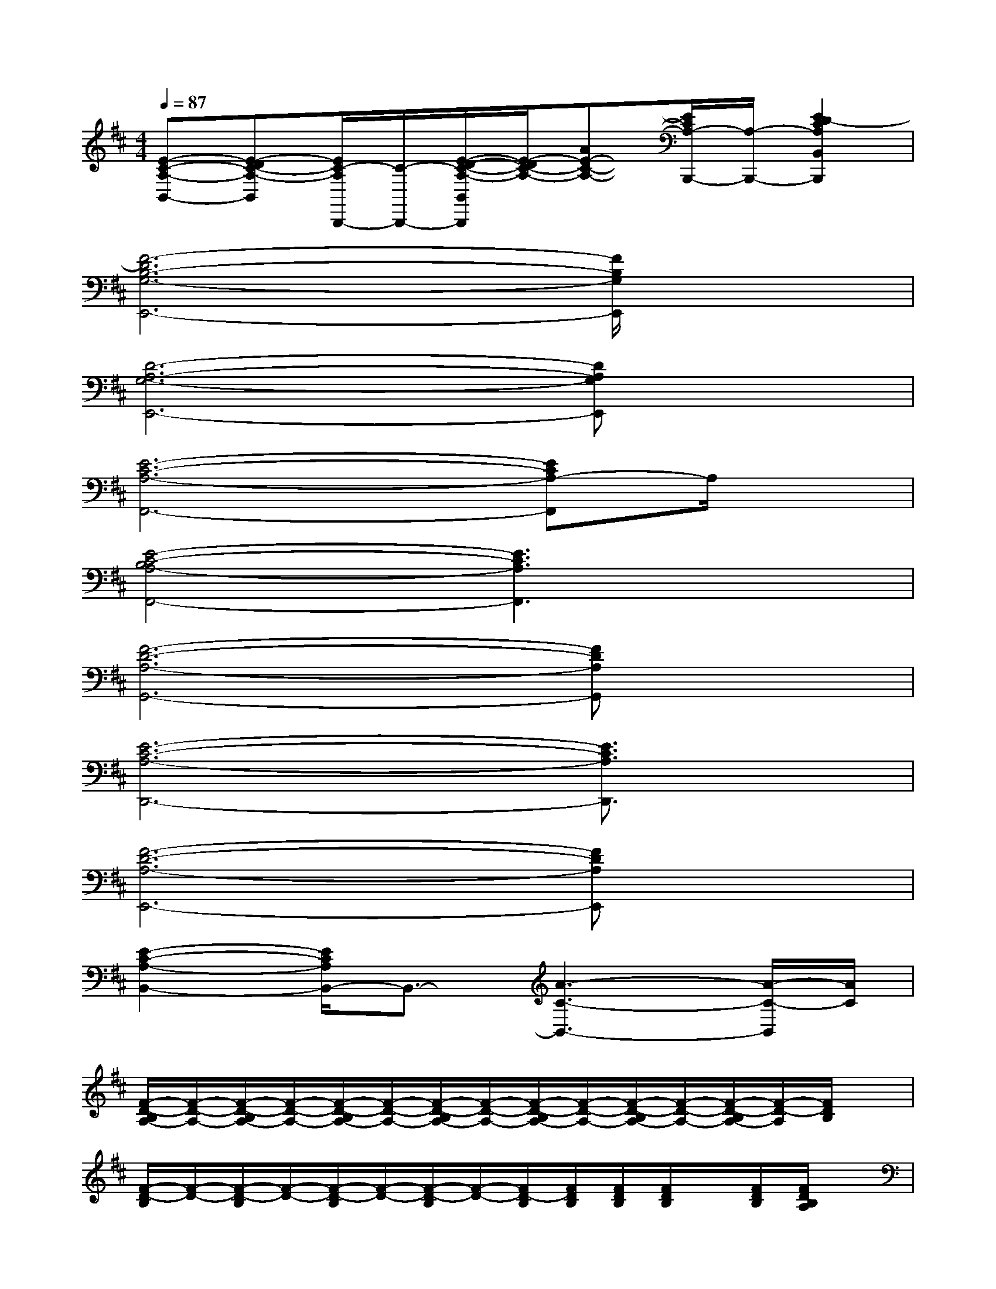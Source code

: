 X:1
T:
M:4/4
L:1/8
Q:1/4=87
K:D%2sharps
V:1
[E-C-A,-B,,-][E-DC-A,-B,,][E/2C/2-A,/2B,,,/2-][C/2-B,,,/2-][E/2-D/2-C/2-A,/2-B,,/2B,,,/2][E/2-D/2C/2-A,/2-][AE-C-A,-][E/2C/2A,/2-B,,,/2-][A,/2-B,,,/2-][E2D2-C2A,2B,,2B,,,2]|
[F6-D6B,6-G,6-E,,6-][F/2B,/2G,/2E,,/2]x3/2|
[D6-A,6-G,6-E,,6-][DA,G,E,,]x|
[E6-C6-A,6-F,,6-][ECA,-F,,]A,/2x/2|
[E4-C4-B,4A,4-F,,4-][E3C3A,3F,,3]x|
[F6-D6-A,6-G,,6-][FDA,G,,]x|
[E6-C6-A,6-D,,6-][E3/2C3/2A,3/2D,,3/2]x/2|
[F6-D6-A,6-E,,6-][FDA,E,,]x|
[E2-C2-A,2-B,,2-][E/2C/2A,/2B,,/2-]B,,3/2-[A3-C3-B,,3-][A/2-C/2-B,,/2][A/2C/2]|
[F/2-D/2-B,/2A,/2-][F/2-D/2-A,/2-][F/2-D/2-B,/2A,/2-][F/2-D/2-A,/2-][F/2-D/2-B,/2A,/2-][F/2-D/2-A,/2-][F/2-D/2-B,/2A,/2-][F/2-D/2-A,/2-][F/2-D/2-B,/2A,/2-][F/2-D/2-A,/2-][F/2-D/2-B,/2A,/2-][F/2-D/2-A,/2-][F/2-D/2-B,/2A,/2-][F/2-D/2-A,/2][F/2D/2B,/2]x/2|
[F/2-D/2-B,/2][F/2-D/2-][F/2-D/2-B,/2][F/2-D/2-][F/2-D/2-B,/2][F/2-D/2-][F/2-D/2-B,/2][F/2-D/2-][F/2D/2-B,/2][F/2D/2B,/2][F/2D/2B,/2][F/2D/2B,/2]x/2[F/2D/2B,/2][F/2D/2B,/2A,/2]x/2|
[^G/2E/2-C/2-A,/2-F,,/2-][E/2-C/2-A,/2-F,,/2-][^G/2E/2-C/2-A,/2-F,,/2-][E/2-C/2-A,/2-F,,/2-][^G/2E/2-C/2-A,/2-F,,/2-][E/2-C/2-A,/2-F,,/2-][^G/2E/2-C/2-A,/2-F,,/2][^G/2E/2-C/2-A,/2-][^G/2E/2C/2A,/2F,,/2-][^G/2E/2C/2A,/2F,,/2][^G/2E/2-C/2-A,/2-][^G/2E/2-C/2-A,/2-][E/2-C/2-A,/2-][^G/2E/2-C/2-A,/2-][^G/2E/2C/2A,/2F,,/2]x/2|
[^G/2E/2-C/2-B,/2-A,/2F,,/2-][E/2-C/2-B,/2-F,,/2-][^G/2E/2-C/2-B,/2-A,/2F,,/2-][E/2-C/2-B,/2-F,,/2][^G/2E/2C/2B,/2A,/2F,,/2-]F,,/2-[^G/2E/2-C/2-A,/2-F,,/2-][E/2-C/2-A,/2-F,,/2-][E/2-C/2-A,/2-F,,/2][^G/2E/2-C/2-A,/2-][^G/2E/2C/2A,/2F,,/2-][^G/2E/2C/2A,/2F,,/2-][E/2-C/2-A,/2-F,,/2][^G/2E/2C/2A,/2][^G/2E/2C/2A,/2F,,/2]x/2|
[F/2-D/2-B,/2A,/2-=G,,/2-][F/2-D/2-A,/2-G,,/2-][F/2-D/2-B,/2A,/2-G,,/2-][F/2-D/2-A,/2-G,,/2-][F/2-D/2-B,/2A,/2-G,,/2-][F/2-D/2-A,/2-G,,/2-][F/2-D/2-B,/2A,/2-G,,/2-][F/2-D/2-B,/2A,/2-G,,/2-][F/2-D/2-B,/2A,/2-G,,/2-][F/2-D/2-B,/2A,/2-G,,/2-][F/2-D/2-A,/2-G,,/2-][F/2-D/2-B,/2A,/2-G,,/2-][F/2-D/2-B,/2A,/2-G,,/2-][F/2D/2A,/2G,,/2][F/2D/2B,/2]x/2|
[^G/2E/2-C/2-A,/2-D,,/2-][E/2-C/2-A,/2-D,,/2-][^G/2E/2-C/2-A,/2-D,,/2-][E/2-C/2-A,/2-D,,/2-][^G/2E/2-C/2-A,/2-D,,/2-][E/2-C/2-A,/2-D,,/2-][^G/2E/2-C/2-A,/2-D,,/2-][^G/2E/2-C/2-A,/2-D,,/2-][^G/2E/2-C/2-A,/2-D,,/2-][^G/2E/2-C/2-A,/2-D,,/2-][E/2-C/2-A,/2-D,,/2-][^G/2E/2-C/2-A,/2-D,,/2-][^G/2E/2C/2A,/2D,,/2]x/2[^G/2E/2C/2A,/2]x/2|
[F2-D2-A,2-B,,2-][F/2D/2A,/2B,,/2]x3/2[C2-A,2-A,,2-][C/2A,/2A,,/2-]A,,/2x
